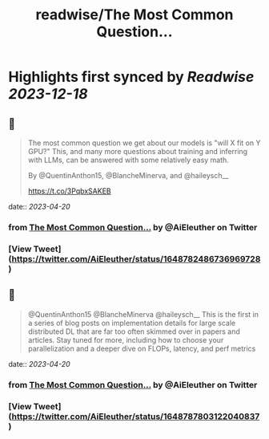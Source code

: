 :PROPERTIES:
:title: readwise/The Most Common Question...
:END:

:PROPERTIES:
:author: [[AiEleuther on Twitter]]
:full-title: "The Most Common Question..."
:category: [[tweets]]
:url: https://twitter.com/AiEleuther/status/1648782486736969728
:image-url: https://pbs.twimg.com/profile_images/1655977252385959937/YXw25zwq.jpg
:END:

* Highlights first synced by [[Readwise]] [[2023-12-18]]
** 📌
#+BEGIN_QUOTE
The most common question we get about our models is "will X fit on Y GPU?" This, and many more questions about training and inferring with LLMs, can be answered with some relatively easy math.

By @QuentinAnthon15, @BlancheMinerva, and @haileysch__ 

https://t.co/3PqbxSAKEB 
#+END_QUOTE
    date:: [[2023-04-20]]
*** from _The Most Common Question..._ by @AiEleuther on Twitter
*** [View Tweet](https://twitter.com/AiEleuther/status/1648782486736969728)
** 📌
#+BEGIN_QUOTE
@QuentinAnthon15 @BlancheMinerva @haileysch__ This is the first in a series of blog posts on implementation details for large scale distributed DL that are far too often skimmed over in papers and articles. Stay tuned for more, including how to choose your parallelization and a deeper dive on FLOPs, latency, and perf metrics 
#+END_QUOTE
    date:: [[2023-04-20]]
*** from _The Most Common Question..._ by @AiEleuther on Twitter
*** [View Tweet](https://twitter.com/AiEleuther/status/1648787803122040837)